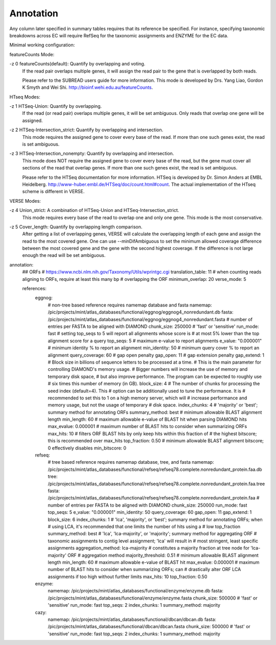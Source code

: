 Annotation
==========

Any column later specified in summary tables requires that its reference be
specified. For instance, specifying taxonomic breakdowns across EC will require
RefSeq for the taxonomic assignments and ENZYME for the EC data.

Minimal working configuration:

featureCounts Mode:

-z 0   featureCounts(default): Quantify by overlapping and voting.
           If the read pair overlaps multiple genes, it will assign the read pair
           to the gene that is overlapped by both reads.

           Please refer to the SUBREAD users guide for more information.
           This mode is developed by Drs. Yang Liao, Gordon K Smyth and Wei Shi.
           http://bioinf.wehi.edu.au/featureCounts.


HTseq Modes:

-z 1   HTSeq-Union: Quantify by overlapping.
           If the read (or read pair) overlaps multiple genes, it will be set
           ambiguous. Only reads that overlap one gene will be assigned.

-z 2   HTSeq-Intersection_strict: Quantify by overlapping and intersection.
           This mode requires the assigned gene to cover every base of the read.
           If more than one such genes exist,  the read is set ambiguous.

-z 3   HTSeq-Intersection_nonempty: Quantify by overlapping and intersection.
           This mode does NOT require the assigned gene to cover every base of
           the read, but the gene must cover all sections of the read that overlap
           genes. If more than one such genes exist, the read is set ambiguous.

           Please refer to the HTSeq documentation for more information.
           HTSeq is developed by Dr. Simon Anders at EMBL Heidelberg.
           http://www-huber.embl.de/HTSeq/doc/count.html#count.
           The actual implementation of the HTseq scheme is different in VERSE.


VERSE Modes:

-z 4   Union_strict: A combination of HTSeq-Union and HTSeq-Intersection_strict.
           This mode requires every base of the read to overlap one and only one gene.
           This mode is the most conservative.

-z 5   Cover_length: Quantify by overlapping length comparison.
           After getting a list of overlapping genes, VERSE will calculate the
           overlapping length of each gene and assign the read to the most covered
           gene. One can use --minDifAmbiguous to set the minimum allowed coverage
           difference between the most covered gene and the gene with the second
           highest coverage. If the difference is not large enough the read will
           be set ambiguous.

annotation:
    ## ORFs
    # https://www.ncbi.nlm.nih.gov/Taxonomy/Utils/wprintgc.cgi
    translation_table: 11
    # when counting reads aligning to ORFs, require at least this many bp
    # overlapping the ORF
    minimum_overlap: 20
    verse_mode: 5

    references:
        eggnog:
            # non-tree based reference requires namemap database and fasta
            namemap: /pic/projects/mint/atlas_databases/functional/eggnog/eggnog4_nonredundant.db
            fasta: /pic/projects/mint/atlas_databases/functional/eggnog/eggnog4_nonredundant.fasta
            # number of entries per FASTA to be aligned with DIAMOND
            chunk_size: 250000
            # 'fast' or 'sensitive'
            run_mode: fast
            # setting top_seqs to 5 will report all alignments whose score is
            # at most 5% lower than the top alignment score for a query
            top_seqs: 5
            # maximum e-value to report alignments
            e_value: "0.000001"
            # minimum identity % to report an alignment
            min_identity: 50
            # minimum query cover % to report an alignment
            query_coverage: 60
            # gap open penalty
            gap_open: 11
            # gap extension penalty
            gap_extend: 1
            # Block size in billions of sequence letters to be processed at a time.
            # This is the main parameter for controlling DIAMOND's memory usage.
            # Bigger numbers will increase the use of memory and temporary disk space,
            # but also improve performance. The program can be expected to roughly use
            # six times this number of memory (in GB).
            block_size: 4
            # The number of chunks for processing the seed index (default=4). This
            # option can be additionally used to tune the performance. It is
            # recommended to set this to 1 on a high memory server, which will
            # increase performance and memory usage, but not the usage of temporary
            # disk space.
            index_chunks: 4
            # 'majority' or 'best'; summary method for annotating ORFs
            summary_method: best
            # minimum allowable BLAST alignment length
            min_length: 60
            # maximum allowable e-value of BLAST hit when parsing DIAMOND hits
            max_evalue: 0.000001
            # maximum number of BLAST hits to consider when summarizing ORFs
            max_hits: 10
            # filters ORF BLAST hits by only keep hits within this fraction of
            # the highest bitscore; this is recommended over max_hits
            top_fraction: 0.50
            # minimum allowable BLAST alignment bitscore; 0 effectively disables
            min_bitscore: 0
        refseq:
            # tree based reference requires namemap database, tree, and fasta
            namemap: /pic/projects/mint/atlas_databases/functional/refseq/refseq78.complete.nonredundant_protein.faa.db
            tree: /pic/projects/mint/atlas_databases/functional/refseq/refseq78.complete.nonredundant_protein.faa.tree
            fasta: /pic/projects/mint/atlas_databases/functional/refseq/refseq78.complete.nonredundant_protein.faa
            # number of entries per FASTA to be aligned with DIAMOND
            chunk_size: 250000
            run_mode: fast
            top_seqs: 5
            e_value: "0.000001"
            min_identity: 50
            query_coverage: 60
            gap_open: 11
            gap_extend: 1
            block_size: 6
            index_chunks: 1
            # 'lca', 'majority', or 'best'; summary method for annotating ORFs; when
            # using LCA, it's recommended that one limits the number of hits using a
            # low top_fraction
            summary_method: best
            # 'lca', 'lca-majority', or 'majority'; summary method for aggregating ORF
            # taxonomic assignments to contig level assignment; 'lca' will result in
            # most stringent, least specific assignments
            aggregation_method: lca-majority
            # constitutes a majority fraction at tree node for 'lca-majority' ORF
            # aggregation method
            majority_threshold: 0.51
            # minimum allowable BLAST alignment length
            min_length: 60
            # maximum allowable e-value of BLAST hit
            max_evalue: 0.000001
            # maximum number of BLAST hits to consider when summarizing ORFs; can
            # drastically alter ORF LCA assignments if too high without further limits
            max_hits: 10
            top_fraction: 0.50
        enzyme:
            namemap: /pic/projects/mint/atlas_databases/functional/enzyme/enzyme.db
            fasta: /pic/projects/mint/atlas_databases/functional/enzyme/enzyme.fasta
            chunk_size: 500000
            # 'fast' or 'sensitive'
            run_mode: fast
            top_seqs: 2
            index_chunks: 1
            summary_method: majority
        cazy:
            namemap: /pic/projects/mint/atlas_databases/functional/dbcan/dbcan.db
            fasta: /pic/projects/mint/atlas_databases/functional/dbcan/dbcan.fasta
            chunk_size: 500000
            # 'fast' or 'sensitive'
            run_mode: fast
            top_seqs: 2
            index_chunks: 1
            summary_method: majority
